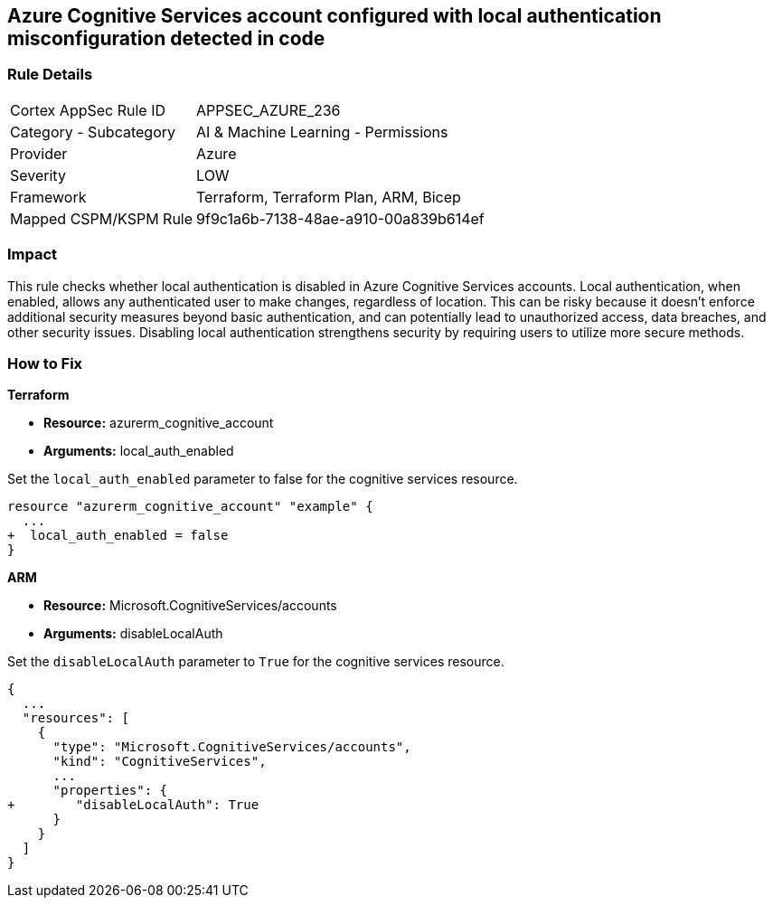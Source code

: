 
== Azure Cognitive Services account configured with local authentication misconfiguration detected in code

=== Rule Details

[cols="1,2"]
|===
|Cortex AppSec Rule ID |APPSEC_AZURE_236
|Category - Subcategory |AI & Machine Learning - Permissions
|Provider |Azure
|Severity |LOW
|Framework |Terraform, Terraform Plan, ARM, Bicep
|Mapped CSPM/KSPM Rule |9f9c1a6b-7138-48ae-a910-00a839b614ef
|===


=== Impact
This rule checks whether local authentication is disabled in Azure Cognitive Services accounts. Local authentication, when enabled, allows any authenticated user to make changes, regardless of location. This can be risky because it doesn't enforce additional security measures beyond basic authentication, and can potentially lead to unauthorized access, data breaches, and other security issues. Disabling local authentication strengthens security by requiring users to utilize more secure methods.

=== How to Fix

*Terraform*

* *Resource:* azurerm_cognitive_account
* *Arguments:* local_auth_enabled

Set the `local_auth_enabled` parameter to false for the cognitive services resource.

[source,go]
----
resource "azurerm_cognitive_account" "example" {
  ...
+  local_auth_enabled = false
}
----

*ARM*

* *Resource:* Microsoft.CognitiveServices/accounts
* *Arguments:* disableLocalAuth

Set the `disableLocalAuth` parameter to `True` for the cognitive services resource.

[source,yaml]
----
{
  ...
  "resources": [
    {
      "type": "Microsoft.CognitiveServices/accounts",
      "kind": "CognitiveServices",
      ...
      "properties": {
+        "disableLocalAuth": True
      }
    }
  ]
}
----
